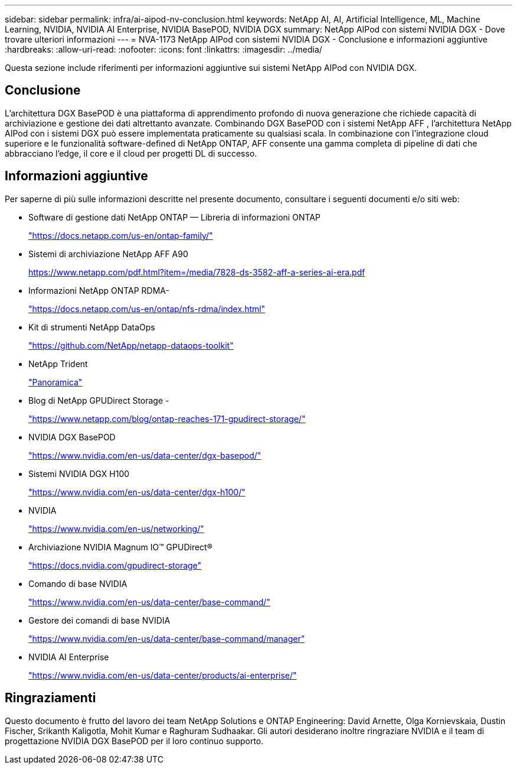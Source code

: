 ---
sidebar: sidebar 
permalink: infra/ai-aipod-nv-conclusion.html 
keywords: NetApp AI, AI, Artificial Intelligence, ML, Machine Learning, NVIDIA, NVIDIA AI Enterprise, NVIDIA BasePOD, NVIDIA DGX 
summary: NetApp AIPod con sistemi NVIDIA DGX - Dove trovare ulteriori informazioni 
---
= NVA-1173 NetApp AIPod con sistemi NVIDIA DGX - Conclusione e informazioni aggiuntive
:hardbreaks:
:allow-uri-read: 
:nofooter: 
:icons: font
:linkattrs: 
:imagesdir: ../media/


[role="lead"]
Questa sezione include riferimenti per informazioni aggiuntive sui sistemi NetApp AIPod con NVIDIA DGX.



== Conclusione

L'architettura DGX BasePOD è una piattaforma di apprendimento profondo di nuova generazione che richiede capacità di archiviazione e gestione dei dati altrettanto avanzate.  Combinando DGX BasePOD con i sistemi NetApp AFF , l'architettura NetApp AIPod con i sistemi DGX può essere implementata praticamente su qualsiasi scala.  In combinazione con l'integrazione cloud superiore e le funzionalità software-defined di NetApp ONTAP, AFF consente una gamma completa di pipeline di dati che abbracciano l'edge, il core e il cloud per progetti DL di successo.



== Informazioni aggiuntive

Per saperne di più sulle informazioni descritte nel presente documento, consultare i seguenti documenti e/o siti web:

* Software di gestione dati NetApp ONTAP — Libreria di informazioni ONTAP
+
https://docs.netapp.com/us-en/ontap-family/["https://docs.netapp.com/us-en/ontap-family/"^]

* Sistemi di archiviazione NetApp AFF A90
+
https://www.netapp.com/pdf.html?item=/media/7828-ds-3582-aff-a-series-ai-era.pdf["https://www.netapp.com/pdf.html?item=/media/7828-ds-3582-aff-a-series-ai-era.pdf"]

* Informazioni NetApp ONTAP RDMA-
+
link:https://docs.netapp.com/us-en/ontap/nfs-rdma/index.html["https://docs.netapp.com/us-en/ontap/nfs-rdma/index.html"]

* Kit di strumenti NetApp DataOps
+
https://github.com/NetApp/netapp-dataops-toolkit["https://github.com/NetApp/netapp-dataops-toolkit"^]

* NetApp Trident
+
link:https://docs.netapp.com/us-en/netapp-solutions-containers/openshift/os-trident-overview.html["Panoramica"^]

* Blog di NetApp GPUDirect Storage -
+
https://www.netapp.com/blog/ontap-reaches-171-gpudirect-storage/["https://www.netapp.com/blog/ontap-reaches-171-gpudirect-storage/"]

* NVIDIA DGX BasePOD
+
https://www.nvidia.com/en-us/data-center/dgx-basepod/["https://www.nvidia.com/en-us/data-center/dgx-basepod/"^]

* Sistemi NVIDIA DGX H100
+
https://www.nvidia.com/en-us/data-center/dgx-h100/["https://www.nvidia.com/en-us/data-center/dgx-h100/"^]

* NVIDIA
+
https://www.nvidia.com/en-us/networking/["https://www.nvidia.com/en-us/networking/"^]

* Archiviazione NVIDIA Magnum IO&#8482; GPUDirect&#174;
+
https://docs.nvidia.com/gpudirect-storage["https://docs.nvidia.com/gpudirect-storage"]

* Comando di base NVIDIA
+
https://www.nvidia.com/en-us/data-center/base-command/["https://www.nvidia.com/en-us/data-center/base-command/"]

* Gestore dei comandi di base NVIDIA
+
https://www.nvidia.com/en-us/data-center/base-command/manager["https://www.nvidia.com/en-us/data-center/base-command/manager"]

* NVIDIA AI Enterprise
+
https://www.nvidia.com/en-us/data-center/products/ai-enterprise/["https://www.nvidia.com/en-us/data-center/products/ai-enterprise/"^]





== Ringraziamenti

Questo documento è frutto del lavoro dei team NetApp Solutions e ONTAP Engineering: David Arnette, Olga Kornievskaia, Dustin Fischer, Srikanth Kaligotla, Mohit Kumar e Raghuram Sudhaakar.  Gli autori desiderano inoltre ringraziare NVIDIA e il team di progettazione NVIDIA DGX BasePOD per il loro continuo supporto.
